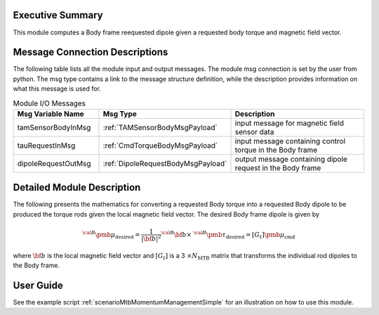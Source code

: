 Executive Summary
-----------------

This module computes a Body frame reequested dipole given a requested body torque and magnetic field vector.

Message Connection Descriptions
-------------------------------
The following table lists all the module input and output messages.  The module msg connection is set by the
user from python.  The msg type contains a link to the message structure definition, while the description
provides information on what this message is used for.

.. list-table:: Module I/O Messages
    :widths: 25 25 50
    :header-rows: 1

    * - Msg Variable Name
      - Msg Type
      - Description
    * - tamSensorBodyInMsg
      - :ref:`TAMSensorBodyMsgPayload`
      - input message for magnetic field sensor data
    * - tauRequestInMsg
      - :ref:`CmdTorqueBodyMsgPayload`
      - input message containing control torque in the Body frame
    * - dipoleRequestOutMsg
      - :ref:`DipoleRequestBodyMsgPayload`
      - output message containing dipole request in the Body frame

Detailed Module Description
---------------------------

The following presents the mathematics for converting a requested Body torque into a requested Body dipole to be produced the torque rods given the local magnetic field vector. The desired Body frame dipole is given by

.. math::
    {}^{\cal B} {\pmb\mu}_{\text{desired}} = \frac{1}{|\bf b|^2}
    {}^{\cal B}{\bf b} \times \ {}^{\cal B} {\pmb\tau}_{\text{desired}} = [G_t] {\pmb\mu}_{\text{cmd}}

where :math:`\bf b` is the local magnetic field vector and :math:`[G_t]` is a 3 :math:`\times N_{\text{MTB}}`
matrix that transforms the individual rod dipoles to the Body frame.

User Guide
----------
See the example script :ref:`scenarioMtbMomentumManagementSimple` for an illustration on how to use this module.
